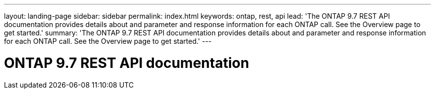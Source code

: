 ---
layout: landing-page
sidebar: sidebar
permalink: index.html
keywords: ontap, rest, api
lead: 'The ONTAP 9.7 REST API documentation provides details about and parameter and response information for each ONTAP call. See the Overview page to get started.'
summary: 'The ONTAP 9.7 REST API documentation provides details about and parameter and response information for each ONTAP call. See the Overview page to get started.'
---

= ONTAP 9.7 REST API documentation 
:hardbreaks:
:nofooter:
:icons: font
:linkattrs:
:imagesdir: ./media/
